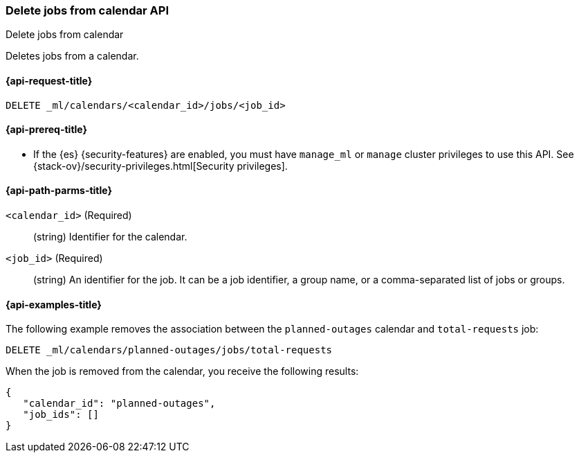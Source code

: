 [role="xpack"]
[testenv="platinum"]
[[ml-delete-calendar-job]]
=== Delete jobs from calendar API
++++
<titleabbrev>Delete jobs from calendar</titleabbrev>
++++

Deletes jobs from a calendar.

[[ml-delete-calendar-job-request]]
==== {api-request-title}

`DELETE _ml/calendars/<calendar_id>/jobs/<job_id>`

[[ml-delete-calendar-job-prereqs]]
==== {api-prereq-title}

* If the {es} {security-features} are enabled, you must have `manage_ml` or
`manage` cluster privileges to use this API. See
{stack-ov}/security-privileges.html[Security privileges].

[[ml-delete-calendar-job-path-parms]]
==== {api-path-parms-title}

`<calendar_id>` (Required)::
  (string) Identifier for the calendar.

`<job_id>` (Required)::
  (string) An identifier for the job. It can be a job identifier, a group name,
  or a comma-separated list of jobs or groups.

[[ml-delete-calendar-job-example]]
==== {api-examples-title}

The following example removes the association between the `planned-outages`
calendar and `total-requests` job:

[source,js]
--------------------------------------------------
DELETE _ml/calendars/planned-outages/jobs/total-requests
--------------------------------------------------
// CONSOLE
// TEST[skip:setup:calendar_outages_addjob]

When the job is removed from the calendar, you receive the following
results:

[source,js]
----
{
   "calendar_id": "planned-outages",
   "job_ids": []
}
----
// TESTRESPONSE
